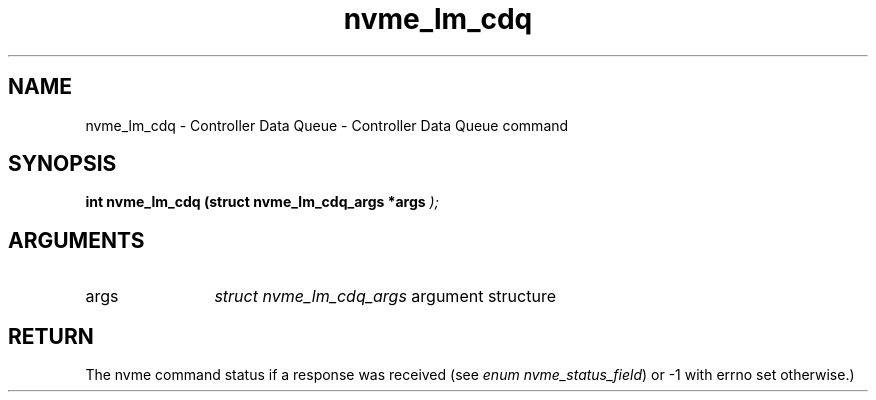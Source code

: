 .TH "nvme_lm_cdq" 9 "nvme_lm_cdq" "April 2025" "libnvme API manual" LINUX
.SH NAME
nvme_lm_cdq \- Controller Data Queue - Controller Data Queue command
.SH SYNOPSIS
.B "int" nvme_lm_cdq
.BI "(struct nvme_lm_cdq_args *args "  ");"
.SH ARGUMENTS
.IP "args" 12
\fIstruct nvme_lm_cdq_args\fP argument structure
.SH "RETURN"
The nvme command status if a response was received (see
\fIenum nvme_status_field\fP) or -1 with errno set otherwise.)

